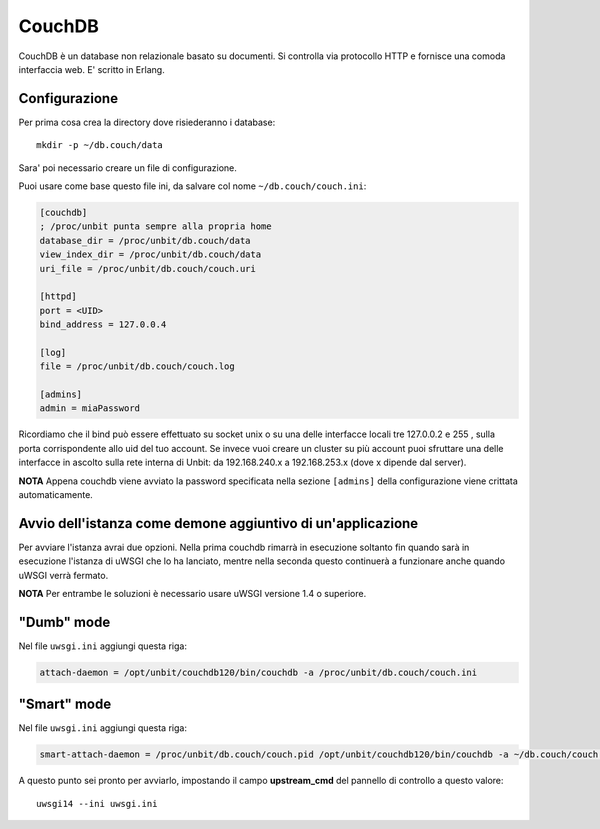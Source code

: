 =======
CouchDB
=======

CouchDB è un database non relazionale basato su documenti. Si controlla via protocollo HTTP e fornisce una comoda interfaccia web.
E' scritto in Erlang.

Configurazione
--------------

Per prima cosa crea la directory dove risiederanno i database:

.. parsed-literal::
    mkdir -p ~/db.couch/data

Sara' poi necessario creare un file di configurazione.

Puoi usare come base questo file ini, da salvare col nome ``~/db.couch/couch.ini``:

.. code-block:: ini

    [couchdb]
    ; /proc/unbit punta sempre alla propria home
    database_dir = /proc/unbit/db.couch/data
    view_index_dir = /proc/unbit/db.couch/data
    uri_file = /proc/unbit/db.couch/couch.uri

    [httpd]
    port = <UID>
    bind_address = 127.0.0.4

    [log]
    file = /proc/unbit/db.couch/couch.log

    [admins]
    admin = miaPassword

Ricordiamo che il bind può essere effettuato su socket unix o su una delle interfacce locali tre 127.0.0.2 e 255 , sulla porta corrispondente allo uid del tuo account. Se invece vuoi creare un cluster su più account puoi sfruttare una delle interfacce in ascolto sulla rete interna di Unbit: da 192.168.240.x a 192.168.253.x (dove x dipende dal server).

**NOTA** Appena couchdb viene avviato la password specificata nella sezione ``[admins]`` della configurazione viene crittata automaticamente.

Avvio dell'istanza come demone aggiuntivo di un'applicazione
------------------------------------------------------------

Per avviare l'istanza avrai due opzioni. Nella prima couchdb rimarrà in esecuzione soltanto fin quando sarà in esecuzione l'istanza di uWSGI che lo ha lanciato, mentre nella seconda questo continuerà a funzionare anche quando uWSGI verrà fermato.

**NOTA** Per entrambe le soluzioni è necessario usare uWSGI versione 1.4 o superiore.

"Dumb" mode
-----------

Nel file ``uwsgi.ini`` aggiungi questa riga:

.. code-block:: ini

    attach-daemon = /opt/unbit/couchdb120/bin/couchdb -a /proc/unbit/db.couch/couch.ini

"Smart" mode
------------

Nel file ``uwsgi.ini`` aggiungi questa riga:

.. code-block:: ini

    smart-attach-daemon = /proc/unbit/db.couch/couch.pid /opt/unbit/couchdb120/bin/couchdb -a ~/db.couch/couch.ini

A questo punto sei pronto per avviarlo, impostando il campo **upstream_cmd** del pannello di controllo a questo valore:

.. parsed-literal::
    uwsgi14 --ini uwsgi.ini


